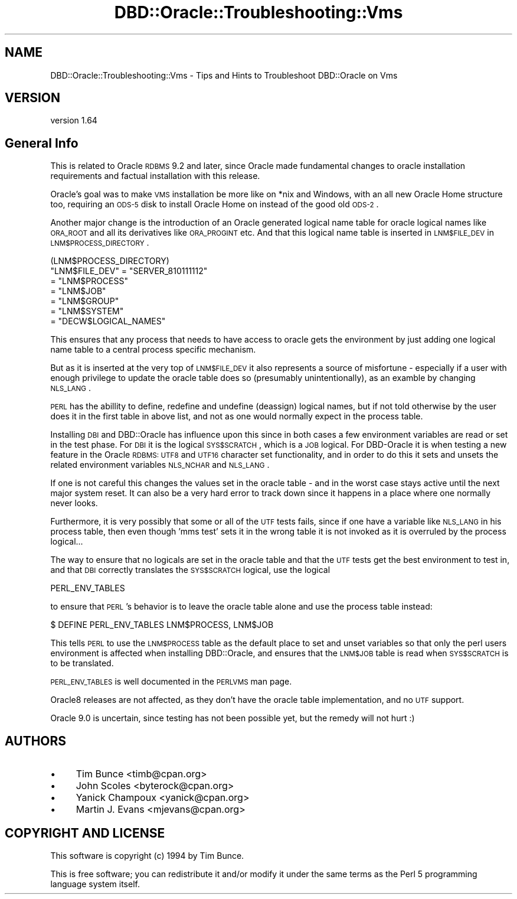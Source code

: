 .\" Automatically generated by Pod::Man 2.25 (Pod::Simple 3.16)
.\"
.\" Standard preamble:
.\" ========================================================================
.de Sp \" Vertical space (when we can't use .PP)
.if t .sp .5v
.if n .sp
..
.de Vb \" Begin verbatim text
.ft CW
.nf
.ne \\$1
..
.de Ve \" End verbatim text
.ft R
.fi
..
.\" Set up some character translations and predefined strings.  \*(-- will
.\" give an unbreakable dash, \*(PI will give pi, \*(L" will give a left
.\" double quote, and \*(R" will give a right double quote.  \*(C+ will
.\" give a nicer C++.  Capital omega is used to do unbreakable dashes and
.\" therefore won't be available.  \*(C` and \*(C' expand to `' in nroff,
.\" nothing in troff, for use with C<>.
.tr \(*W-
.ds C+ C\v'-.1v'\h'-1p'\s-2+\h'-1p'+\s0\v'.1v'\h'-1p'
.ie n \{\
.    ds -- \(*W-
.    ds PI pi
.    if (\n(.H=4u)&(1m=24u) .ds -- \(*W\h'-12u'\(*W\h'-12u'-\" diablo 10 pitch
.    if (\n(.H=4u)&(1m=20u) .ds -- \(*W\h'-12u'\(*W\h'-8u'-\"  diablo 12 pitch
.    ds L" ""
.    ds R" ""
.    ds C` ""
.    ds C' ""
'br\}
.el\{\
.    ds -- \|\(em\|
.    ds PI \(*p
.    ds L" ``
.    ds R" ''
'br\}
.\"
.\" Escape single quotes in literal strings from groff's Unicode transform.
.ie \n(.g .ds Aq \(aq
.el       .ds Aq '
.\"
.\" If the F register is turned on, we'll generate index entries on stderr for
.\" titles (.TH), headers (.SH), subsections (.SS), items (.Ip), and index
.\" entries marked with X<> in POD.  Of course, you'll have to process the
.\" output yourself in some meaningful fashion.
.ie \nF \{\
.    de IX
.    tm Index:\\$1\t\\n%\t"\\$2"
..
.    nr % 0
.    rr F
.\}
.el \{\
.    de IX
..
.\}
.\"
.\" Accent mark definitions (@(#)ms.acc 1.5 88/02/08 SMI; from UCB 4.2).
.\" Fear.  Run.  Save yourself.  No user-serviceable parts.
.    \" fudge factors for nroff and troff
.if n \{\
.    ds #H 0
.    ds #V .8m
.    ds #F .3m
.    ds #[ \f1
.    ds #] \fP
.\}
.if t \{\
.    ds #H ((1u-(\\\\n(.fu%2u))*.13m)
.    ds #V .6m
.    ds #F 0
.    ds #[ \&
.    ds #] \&
.\}
.    \" simple accents for nroff and troff
.if n \{\
.    ds ' \&
.    ds ` \&
.    ds ^ \&
.    ds , \&
.    ds ~ ~
.    ds /
.\}
.if t \{\
.    ds ' \\k:\h'-(\\n(.wu*8/10-\*(#H)'\'\h"|\\n:u"
.    ds ` \\k:\h'-(\\n(.wu*8/10-\*(#H)'\`\h'|\\n:u'
.    ds ^ \\k:\h'-(\\n(.wu*10/11-\*(#H)'^\h'|\\n:u'
.    ds , \\k:\h'-(\\n(.wu*8/10)',\h'|\\n:u'
.    ds ~ \\k:\h'-(\\n(.wu-\*(#H-.1m)'~\h'|\\n:u'
.    ds / \\k:\h'-(\\n(.wu*8/10-\*(#H)'\z\(sl\h'|\\n:u'
.\}
.    \" troff and (daisy-wheel) nroff accents
.ds : \\k:\h'-(\\n(.wu*8/10-\*(#H+.1m+\*(#F)'\v'-\*(#V'\z.\h'.2m+\*(#F'.\h'|\\n:u'\v'\*(#V'
.ds 8 \h'\*(#H'\(*b\h'-\*(#H'
.ds o \\k:\h'-(\\n(.wu+\w'\(de'u-\*(#H)/2u'\v'-.3n'\*(#[\z\(de\v'.3n'\h'|\\n:u'\*(#]
.ds d- \h'\*(#H'\(pd\h'-\w'~'u'\v'-.25m'\f2\(hy\fP\v'.25m'\h'-\*(#H'
.ds D- D\\k:\h'-\w'D'u'\v'-.11m'\z\(hy\v'.11m'\h'|\\n:u'
.ds th \*(#[\v'.3m'\s+1I\s-1\v'-.3m'\h'-(\w'I'u*2/3)'\s-1o\s+1\*(#]
.ds Th \*(#[\s+2I\s-2\h'-\w'I'u*3/5'\v'-.3m'o\v'.3m'\*(#]
.ds ae a\h'-(\w'a'u*4/10)'e
.ds Ae A\h'-(\w'A'u*4/10)'E
.    \" corrections for vroff
.if v .ds ~ \\k:\h'-(\\n(.wu*9/10-\*(#H)'\s-2\u~\d\s+2\h'|\\n:u'
.if v .ds ^ \\k:\h'-(\\n(.wu*10/11-\*(#H)'\v'-.4m'^\v'.4m'\h'|\\n:u'
.    \" for low resolution devices (crt and lpr)
.if \n(.H>23 .if \n(.V>19 \
\{\
.    ds : e
.    ds 8 ss
.    ds o a
.    ds d- d\h'-1'\(ga
.    ds D- D\h'-1'\(hy
.    ds th \o'bp'
.    ds Th \o'LP'
.    ds ae ae
.    ds Ae AE
.\}
.rm #[ #] #H #V #F C
.\" ========================================================================
.\"
.IX Title "DBD::Oracle::Troubleshooting::Vms 3pm"
.TH DBD::Oracle::Troubleshooting::Vms 3pm "2013-05-22" "perl v5.14.2" "User Contributed Perl Documentation"
.\" For nroff, turn off justification.  Always turn off hyphenation; it makes
.\" way too many mistakes in technical documents.
.if n .ad l
.nh
.SH "NAME"
DBD::Oracle::Troubleshooting::Vms \- Tips and Hints to Troubleshoot DBD::Oracle on Vms
.SH "VERSION"
.IX Header "VERSION"
version 1.64
.SH "General Info"
.IX Header "General Info"
This is related to Oracle \s-1RDBMS\s0 9.2 and later, since Oracle 
made fundamental changes to oracle installation requirements 
and factual installation with this release.
.PP
Oracle's goal was to make \s-1VMS\s0 installation be more like on
*nix and Windows, with an all new Oracle Home structure too,
requiring an \s-1ODS\-5\s0 disk to install Oracle Home on instead of
the good old \s-1ODS\-2\s0.
.PP
Another major change is the introduction of an Oracle generated
logical name table for oracle logical names like \s-1ORA_ROOT\s0 and all
its derivatives like \s-1ORA_PROGINT\s0 etc. And that this logical name
table is inserted in \s-1LNM$FILE_DEV\s0 in \s-1LNM$PROCESS_DIRECTORY\s0.
.PP
.Vb 1
\&    (LNM$PROCESS_DIRECTORY)
\&
\&    "LNM$FILE_DEV" = "SERVER_810111112"
\&            = "LNM$PROCESS"
\&            = "LNM$JOB"
\&            = "LNM$GROUP"
\&            = "LNM$SYSTEM"
\&            = "DECW$LOGICAL_NAMES"
.Ve
.PP
This ensures that any process that needs to have access to 
oracle gets the environment by just adding one logical name table
to a central process specific mechanism.
.PP
But as it is inserted at the very top of \s-1LNM$FILE_DEV\s0 it also
represents a source of misfortune \- especially if a user with
enough privilege to update the oracle table does so (presumably
unintentionally), as an examble by changing \s-1NLS_LANG\s0.
.PP
\&\s-1PERL\s0 has the abillity to define, redefine and undefine (deassign)
logical names, but if not told otherwise by the user does it
in the first table in above list, and not as one would normally
expect in the process table.
.PP
Installing \s-1DBI\s0 and DBD::Oracle has influence upon this since in
both cases a few environment variables are read or set in the
test phase.
For \s-1DBI\s0 it is the logical \s-1SYS$SCRATCH\s0, which is a \s-1JOB\s0 logical.
For DBD-Oracle it is when testing a new feature in the Oracle 
\&\s-1RDBMS:\s0 \s-1UTF8\s0 and \s-1UTF16\s0 character set functionality, and in order 
to do this it sets and unsets the related environment variables 
\&\s-1NLS_NCHAR\s0 and \s-1NLS_LANG\s0.
.PP
If one is not careful this changes the values set in the oracle 
table \- and in the worst case stays active until the next major 
system reset. It can also be a very hard error to track down 
since it happens in a place where one normally never looks.
.PP
Furthermore, it is very possibly that some or all of the \s-1UTF\s0 tests
fails, since if one have a variable like \s-1NLS_LANG\s0 in his process
table, then even though 'mms test' sets it in the wrong table
it is not invoked as it is overruled by the process logical...
.PP
The way to ensure that no logicals are set in the oracle table and
that the \s-1UTF\s0 tests get the best environment to test in, and that 
\&\s-1DBI\s0 correctly translates the \s-1SYS$SCRATCH\s0 logical, use the
logical
.PP
.Vb 1
\&      PERL_ENV_TABLES
.Ve
.PP
to ensure that \s-1PERL\s0's behavior is to leave the oracle table alone and
use the process table instead:
.PP
.Vb 1
\&      $ DEFINE PERL_ENV_TABLES LNM$PROCESS, LNM$JOB
.Ve
.PP
This tells \s-1PERL\s0 to use the \s-1LNM$PROCESS\s0 table as the default place to
set and unset variables so that only the perl users environment
is affected when installing DBD::Oracle, and ensures that the
\&\s-1LNM$JOB\s0 table is read when \s-1SYS$SCRATCH\s0 is to be translated.
.PP
\&\s-1PERL_ENV_TABLES\s0 is well documented in the \s-1PERLVMS\s0 man page.
.PP
Oracle8 releases are not affected, as they don't have the 
oracle table implementation, and no \s-1UTF\s0 support.
.PP
Oracle 9.0 is uncertain, since testing has not been possible yet,
but the remedy will not hurt :)
.SH "AUTHORS"
.IX Header "AUTHORS"
.IP "\(bu" 4
Tim Bunce <timb@cpan.org>
.IP "\(bu" 4
John Scoles <byterock@cpan.org>
.IP "\(bu" 4
Yanick Champoux <yanick@cpan.org>
.IP "\(bu" 4
Martin J. Evans <mjevans@cpan.org>
.SH "COPYRIGHT AND LICENSE"
.IX Header "COPYRIGHT AND LICENSE"
This software is copyright (c) 1994 by Tim Bunce.
.PP
This is free software; you can redistribute it and/or modify it under
the same terms as the Perl 5 programming language system itself.
